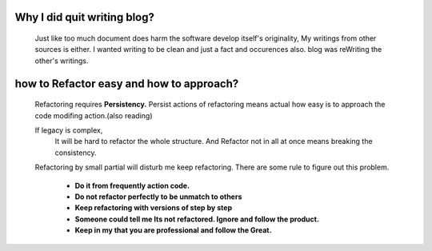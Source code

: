 Why I did quit writing blog?
----------------------------
   Just like too much document does harm the software develop itself's originality,
   My writings from other sources is either.
   I wanted writing to be clean and just a fact and occurences also.
   blog was reWriting the other's writings.

how to Refactor easy and how to approach?
-----------------------------------------
   Refactoring requires **Persistency.**
   Persist actions of refactoring means actual how easy is to approach the code modifing action.(also reading)

   If legacy is complex,
      It will be hard to refactor the whole structure.
      And Refactor not in all at once means breaking the consistency.
   Refactoring by small partial will disturb me keep refactoring.
   There are some rule to figure out this problem.
      - **Do it from frequently action code.**
      - **Do not refactor perfectly to be unmatch to others**
      - **Keep refactoring with versions of step by step**
      - **Someone could tell me Its not refactored. Ignore and follow the product.**
      - **Keep in my that you are professional and follow the Great.**

